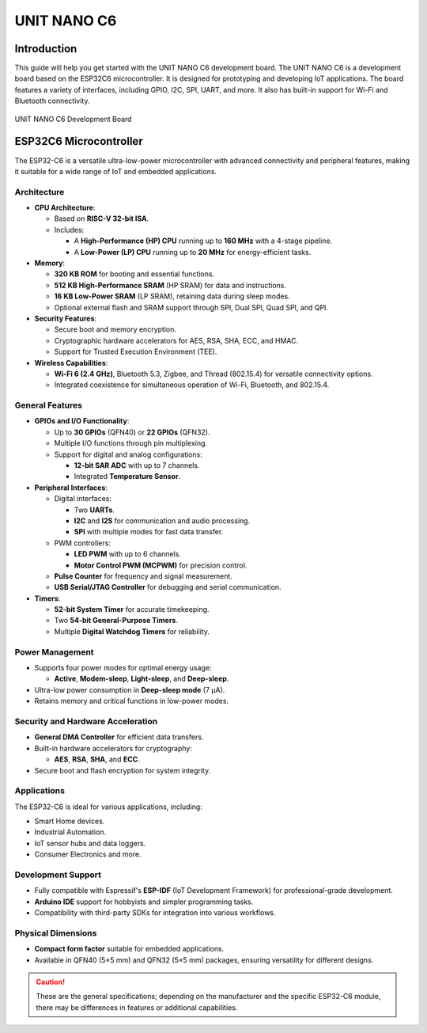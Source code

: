 UNIT NANO C6 
============

Introduction
------------

This guide will help you get started with the UNIT NANO C6 development board. The UNIT NANO C6 is a development board based on the ESP32C6 microcontroller. It is designed for prototyping and developing IoT applications. The board features a variety of interfaces, including GPIO, I2C, SPI, UART, and more. It also has built-in support for Wi-Fi and Bluetooth connectivity.


.. _figure_dualmcu_one:
.. figure:: /_static/nanoc6/top.png
   :align: center
   :alt: UNIT NANO C6 Development Board
   :width: 60%
   
   UNIT NANO C6 Development Board

 


ESP32C6 Microcontroller
------------------------
The ESP32-C6 is a versatile ultra-low-power microcontroller with advanced connectivity and peripheral features, making it suitable for a wide range of IoT and embedded applications.

.. raw:: html

   <div style="text-align: center;">
      <button style="background-color: #87cefa; color: white; border: none; padding: 10px 20px;" onclick="window.open('https://www.espressif.com/sites/default/files/documentation/esp32-c6_datasheet_en.pdf', '_blank')">ESP32C6 Datasheet</button>
   </div>


Architecture
~~~~~~~~~~~~

- **CPU Architecture**:

  - Based on **RISC-V 32-bit ISA**.
  - Includes:

    - A **High-Performance (HP) CPU** running up to **160 MHz** with a 4-stage pipeline.
    - A **Low-Power (LP) CPU** running up to **20 MHz** for energy-efficient tasks.

- **Memory**:

  - **320 KB ROM** for booting and essential functions.
  - **512 KB High-Performance SRAM** (HP SRAM) for data and instructions.
  - **16 KB Low-Power SRAM** (LP SRAM), retaining data during sleep modes.
  - Optional external flash and SRAM support through SPI, Dual SPI, Quad SPI, and QPI.

- **Security Features**:

  - Secure boot and memory encryption.
  - Cryptographic hardware accelerators for AES, RSA, SHA, ECC, and HMAC.
  - Support for Trusted Execution Environment (TEE).

- **Wireless Capabilities**:

  - **Wi-Fi 6 (2.4 GHz)**, Bluetooth 5.3, Zigbee, and Thread (802.15.4) for versatile connectivity options.
  - Integrated coexistence for simultaneous operation of Wi-Fi, Bluetooth, and 802.15.4.

General Features
~~~~~~~~~~~~~~~~~

- **GPIOs and I/O Functionality**:

  - Up to **30 GPIOs** (QFN40) or **22 GPIOs** (QFN32).
  - Multiple I/O functions through pin multiplexing.
  - Support for digital and analog configurations:

    - **12-bit SAR ADC** with up to 7 channels.
    - Integrated **Temperature Sensor**.

- **Peripheral Interfaces**:

  - Digital interfaces:

    - Two **UARTs**.
    - **I2C** and **I2S** for communication and audio processing.
    - **SPI** with multiple modes for fast data transfer.

  - PWM controllers:

    - **LED PWM** with up to 6 channels.
    - **Motor Control PWM (MCPWM)** for precision control.

  - **Pulse Counter** for frequency and signal measurement.
  - **USB Serial/JTAG Controller** for debugging and serial communication.

- **Timers**:

  - **52-bit System Timer** for accurate timekeeping.
  - Two **54-bit General-Purpose Timers**.
  - Multiple **Digital Watchdog Timers** for reliability.

Power Management
~~~~~~~~~~~~~~~~~

- Supports four power modes for optimal energy usage:

  - **Active**, **Modem-sleep**, **Light-sleep**, and **Deep-sleep**.

- Ultra-low power consumption in **Deep-sleep mode** (7 µA).
- Retains memory and critical functions in low-power modes.

Security and Hardware Acceleration
~~~~~~~~~~~~~~~~~~~~~~~~~~~~~~~~~~~

- **General DMA Controller** for efficient data transfers.
- Built-in hardware accelerators for cryptography:

  - **AES**, **RSA**, **SHA**, and **ECC**.

- Secure boot and flash encryption for system integrity.

Applications
~~~~~~~~~~~~

The ESP32-C6 is ideal for various applications, including:

- Smart Home devices.
- Industrial Automation.
- IoT sensor hubs and data loggers.
- Consumer Electronics and more.

Development Support
~~~~~~~~~~~~~~~~~~~~

- Fully compatible with Espressif's **ESP-IDF** (IoT Development Framework) for professional-grade development.
- **Arduino IDE** support for hobbyists and simpler programming tasks.
- Compatibility with third-party SDKs for integration into various workflows.

Physical Dimensions
~~~~~~~~~~~~~~~~~~~~

- **Compact form factor** suitable for embedded applications.
- Available in QFN40 (5×5 mm) and QFN32 (5×5 mm) packages, ensuring versatility for different designs.

.. caution::

   These are the general specifications; depending on the manufacturer and the specific ESP32-C6 module, there may be differences in features or additional capabilities.
